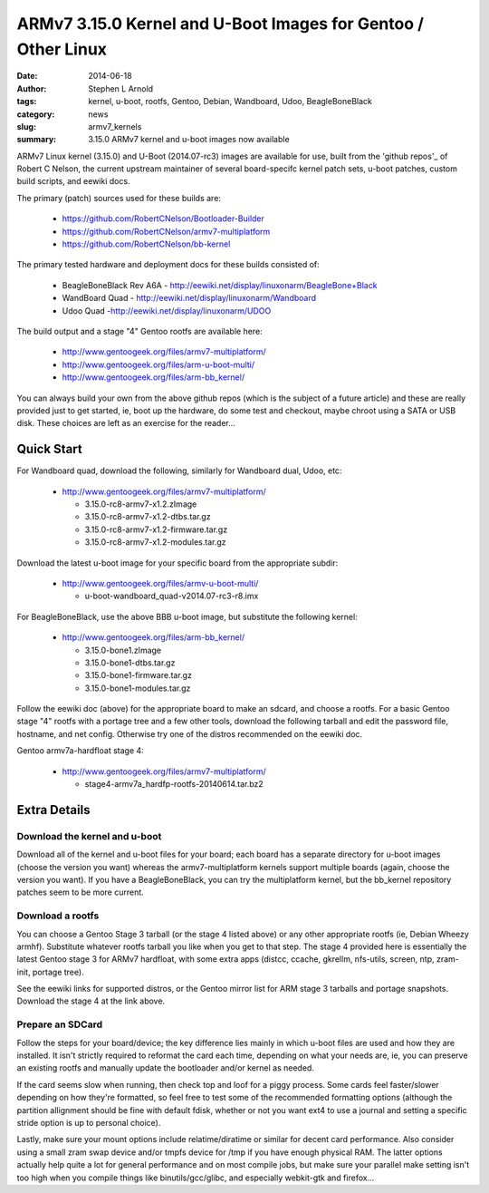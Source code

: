 ##############################################################
ARMv7 3.15.0 Kernel and U-Boot Images for Gentoo / Other Linux
##############################################################

:date: 2014-06-18
:author: Stephen L Arnold
:tags: kernel, u-boot, rootfs, Gentoo, Debian, Wandboard, Udoo, BeagleBoneBlack
:category: news
:slug: armv7_kernels
:summary: 3.15.0 ARMv7 kernel and u-boot images now available

ARMv7 Linux kernel (3.15.0) and U-Boot (2014.07-rc3) images are available 
for use, built from the 'github repos'_ of Robert C Nelson, the current 
upstream maintainer of several board-specifc kernel patch sets, u-boot 
patches, custom build scripts, and eewiki docs.

The primary (patch) sources used for these builds are:

 * https://github.com/RobertCNelson/Bootloader-Builder
 * https://github.com/RobertCNelson/armv7-multiplatform
 * https://github.com/RobertCNelson/bb-kernel

The primary tested hardware and deployment docs for these builds consisted of:

 * BeagleBoneBlack Rev A6A - http://eewiki.net/display/linuxonarm/BeagleBone+Black
 * WandBoard Quad - http://eewiki.net/display/linuxonarm/Wandboard
 * Udoo Quad -http://eewiki.net/display/linuxonarm/UDOO

The build output and a stage "4" Gentoo rootfs are available here:

  * http://www.gentoogeek.org/files/armv7-multiplatform/
  * http://www.gentoogeek.org/files/arm-u-boot-multi/
  * http://www.gentoogeek.org/files/arm-bb_kernel/

You can always build your own from the above github repos (which is the subject 
of a future article) and these are really provided just to get started, ie, boot 
up the hardware, do some test and checkout, maybe chroot using a SATA or USB disk. 
These choices are left as an exercise for the reader...

===========
Quick Start
===========

For Wandboard quad, download the following, similarly for Wandboard dual, Udoo, etc:

  * http://www.gentoogeek.org/files/armv7-multiplatform/

    - 3.15.0-rc8-armv7-x1.2.zImage

    - 3.15.0-rc8-armv7-x1.2-dtbs.tar.gz

    - 3.15.0-rc8-armv7-x1.2-firmware.tar.gz

    - 3.15.0-rc8-armv7-x1.2-modules.tar.gz

Download the latest u-boot image for your specific board from the appropriate subdir:

  * http://www.gentoogeek.org/files/armv-u-boot-multi/

    - u-boot-wandboard_quad-v2014.07-rc3-r8.imx

For BeagleBoneBlack, use the above BBB u-boot image, but substitute the following kernel:

  * http://www.gentoogeek.org/files/arm-bb_kernel/

    - 3.15.0-bone1.zImage

    - 3.15.0-bone1-dtbs.tar.gz

    - 3.15.0-bone1-firmware.tar.gz

    - 3.15.0-bone1-modules.tar.gz

Follow the eewiki doc (above) for the appropriate board to make an sdcard, and choose 
a rootfs.  For a basic Gentoo stage "4" rootfs with a portage tree and a few other tools, 
download the following tarball and edit the password file, hostname, and net 
config.  Otherwise try one of the distros recommended on the eewiki doc.

Gentoo armv7a-hardfloat stage 4:

  * http://www.gentoogeek.org/files/armv7-multiplatform/

    - stage4-armv7a_hardfp-rootfs-20140614.tar.bz2


=============
Extra Details
=============

Download the kernel and u-boot
------------------------------

Download all of the kernel and u-boot files for your board; each board 
has a separate directory for u-boot images (choose the version you want) 
whereas the armv7-multiplatform kernels support multiple boards (again, 
choose the version you want).  If you have a BeagleBoneBlack, you can 
try the multiplatform kernel, but the bb_kernel repository patches 
seem to be more current.

Download a rootfs
-----------------

You can choose a Gentoo Stage 3 tarball (or the stage 4 listed above) 
or any other appropriate rootfs (ie, Debian Wheezy armhf).  Substitute 
whatever rootfs tarball you like when you get to that step.  The stage 4 
provided here is essentially the latest Gentoo stage 3 for ARMv7 hardfloat, 
with some extra apps (distcc, ccache, gkrellm, nfs-utils, screen, ntp, 
zram-init, portage tree).

See the eewiki links for supported distros, or the Gentoo mirror list for 
ARM stage 3 tarballs and portage snapshots.  Download the stage 4 at the 
link above.


Prepare an SDCard
-----------------

Follow the steps for your board/device; the key difference lies mainly 
in which u-boot files are used and how they are installed.  It isn't 
strictly required to reformat the card each time, depending on what 
your needs are, ie, you can preserve an existing rootfs and manually 
update the bootloader and/or kernel as needed.

If the card seems slow when running, then check top and loof for a piggy 
process.  Some cards feel faster/slower depending on how they're formatted, 
so feel free to test some of the recommended formatting options (although 
the partition allignment should be fine with default fdisk, whether or not 
you want ext4 to use a journal and setting a specific stride option is up 
to personal choice).

Lastly, make sure your mount options include relatime/diratime or similar 
for decent card performance.  Also consider using a small zram swap device 
and/or tmpfs device for /tmp if you have enough physical RAM.  The latter 
options actually help quite a lot for general performance and on most compile 
jobs, but make sure your parallel make setting isn't too high when you compile 
things like binutils/gcc/glibc, and especially webkit-gtk and firefox...



.. _github repos: https://github.com/RobertCNelson?tab=repositories


